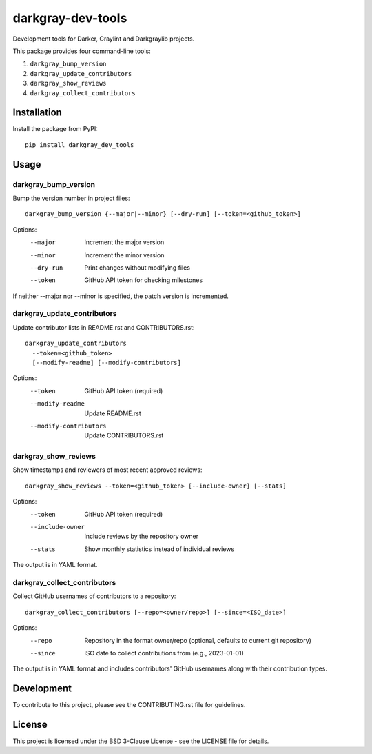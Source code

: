 ====================
 darkgray-dev-tools
====================

Development tools for Darker, Graylint and Darkgraylib projects.

This package provides four command-line tools:

1. ``darkgray_bump_version``
2. ``darkgray_update_contributors``
3. ``darkgray_show_reviews``
4. ``darkgray_collect_contributors``

Installation
------------

Install the package from PyPI::

    pip install darkgray_dev_tools

Usage
-----

darkgray_bump_version
^^^^^^^^^^^^^^^^^^^^^

Bump the version number in project files::

    darkgray_bump_version {--major|--minor} [--dry-run] [--token=<github_token>]

Options:
  --major            Increment the major version
  --minor            Increment the minor version
  --dry-run          Print changes without modifying files
  --token            GitHub API token for checking milestones

If neither --major nor --minor is specified, the patch version is incremented.

darkgray_update_contributors
^^^^^^^^^^^^^^^^^^^^^^^^^^^^

Update contributor lists in README.rst and CONTRIBUTORS.rst::

    darkgray_update_contributors
      --token=<github_token>
      [--modify-readme] [--modify-contributors]

Options:
  --token                GitHub API token (required)
  --modify-readme        Update README.rst
  --modify-contributors  Update CONTRIBUTORS.rst

darkgray_show_reviews
^^^^^^^^^^^^^^^^^^^^^

Show timestamps and reviewers of most recent approved reviews::

    darkgray_show_reviews --token=<github_token> [--include-owner] [--stats]

Options:
  --token          GitHub API token (required)
  --include-owner  Include reviews by the repository owner
  --stats          Show monthly statistics instead of individual reviews

The output is in YAML format.

darkgray_collect_contributors
^^^^^^^^^^^^^^^^^^^^^^^^^^^^^

Collect GitHub usernames of contributors to a repository::

    darkgray_collect_contributors [--repo=<owner/repo>] [--since=<ISO_date>]

Options:
  --repo   Repository in the format owner/repo (optional, defaults to current git repository)
  --since  ISO date to collect contributions from (e.g., 2023-01-01)

The output is in YAML format and includes contributors' GitHub usernames along with their contribution types.

Development
-----------

To contribute to this project, please see the CONTRIBUTING.rst file for guidelines.

License
-------

This project is licensed under the BSD 3-Clause License - see the LICENSE file for details.

